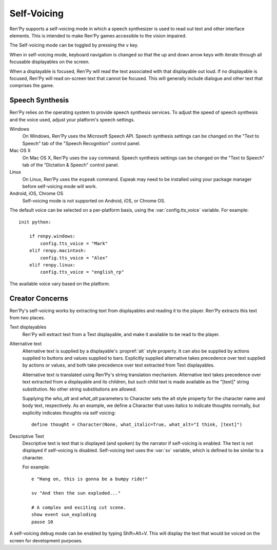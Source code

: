 .. _self-voicing:

============
Self-Voicing
============

Ren'Py supports a self-voicing mode in which a speech synthesizer is used
to read out text and other interface elements. This is intended to make
Ren'Py games accessible to the vision impaired.

The Self-voicing mode can be toggled by pressing the ``v`` key.

When in self-voicing mode, keyboard navigation is changed so that the
up and down arrow keys with iterate through all focusable displayables
on the screen.

When a displayable is focused, Ren'Py will read the text associated with that
displayable out loud. If no displayable is focused, Ren'Py will read on-screen
text that cannot be focused. This will generally include dialogue and other
text that comprises the game.

Speech Synthesis
----------------

Ren'Py relies on the operating system to provide speech synthesis
services. To adjust the speed of speech synthesis and the voice used,
adjust your platform's speech settings.

Windows
    On Windows, Ren'Py uses the Microsoft Speech API. Speech synthesis
    settings can be changed on the "Text to Speech" tab of the "Speech
    Recognition" control panel.

Mac OS X
    On Mac OS X, Ren'Py uses the ``say`` command. Speech synthesis settings
    can be changed on the "Text to Speech" tab of the "Dictation & Speech"
    control panel.

Linux
    On Linux, Ren'Py uses the ``espeak`` command. Espeak may need to be
    installed using your package manager before self-voicing mode will
    work.

Android, iOS, Chrome OS
    Self-voicing mode is not supported on Android, iOS, or Chrome OS.

The default voice can be selected on a per-platform basis, using the
:var:`config.tts_voice` variable. For example::

    init python:

        if renpy.windows:
            config.tts_voice = "Mark"
        elif renpy.macintosh:
            config.tts_voice = "Alex"
        elif renpy.linux:
            config.tts_voice = "english_rp"

The available voice vary based on the platform.


Creator Concerns
----------------

Ren'Py's self-voicing works by extracting text from displayables and
reading it to the player. Ren'Py extracts this text from two places.

Text displayables
    Ren'Py will extract text from a Text displayable, and make it
    available to be read to the player.

Alternative text
    Alternative text is supplied by a displayable's :propref:`alt` style
    property. It can also be supplied by actions supplied to buttons
    and values supplied to bars. Explicitly supplied alternative takes
    precedence over text supplied by actions or values, and both take
    precedence over text extracted from Text displayables.

    Alternative text is translated using Ren'Py's string translation
    mechanism. Alternative text takes precedence over text extracted
    from a displayable and its children, but such child text is made
    available as the "[text]" string substitution. No other string
    substitutions are allowed.

    Supplying the `who_alt` and `what_alt` parameters to Character
    sets the alt style property for the character name and body text,
    respectively. As an example, we define a Character that uses italics
    to indicate thoughts normally, but explicitly indicates thoughts
    via self voicing::

        define thought = Character(None, what_italic=True, what_alt="I think, [text]")

Descriptive Text
    Descriptive text is text that is displayed (and spoken) by the narrator if
    self-voicing is enabled. The text is not displayed if self-voicing is
    disabled. Self-voicing text uses the :var:`sv` variable, which is defined to
    be similar to a character.

    .. var:: sv = ...

        A character-like object that uses the narrator to speak text if
        self-voicing is enabled.

    For example::

        e "Hang on, this is gonna be a bumpy ride!"

        sv "And then the sun exploded..."

        # A complex and exciting cut scene.
        show event sun_exploding
        pause 10

A self-voicing debug mode can be enabled by typing Shift+Alt+V. This will
display the text that would be voiced on the screen for development
purposes.
